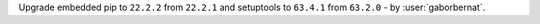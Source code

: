 Upgrade embedded pip to ``22.2.2`` from ``22.2.1`` and setuptools to ``63.4.1`` from ``63.2.0`` - by :user:`gaborbernat`.
